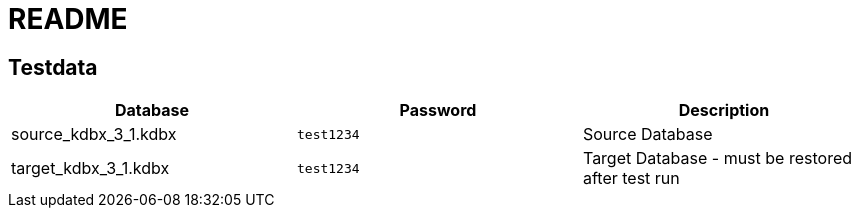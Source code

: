 = README

== Testdata

|===
| Database | Password | Description

|source_kdbx_3_1.kdbx
|```test1234```
| Source Database

|target_kdbx_3_1.kdbx
|```test1234```
| Target Database - must be restored after test run
|===
